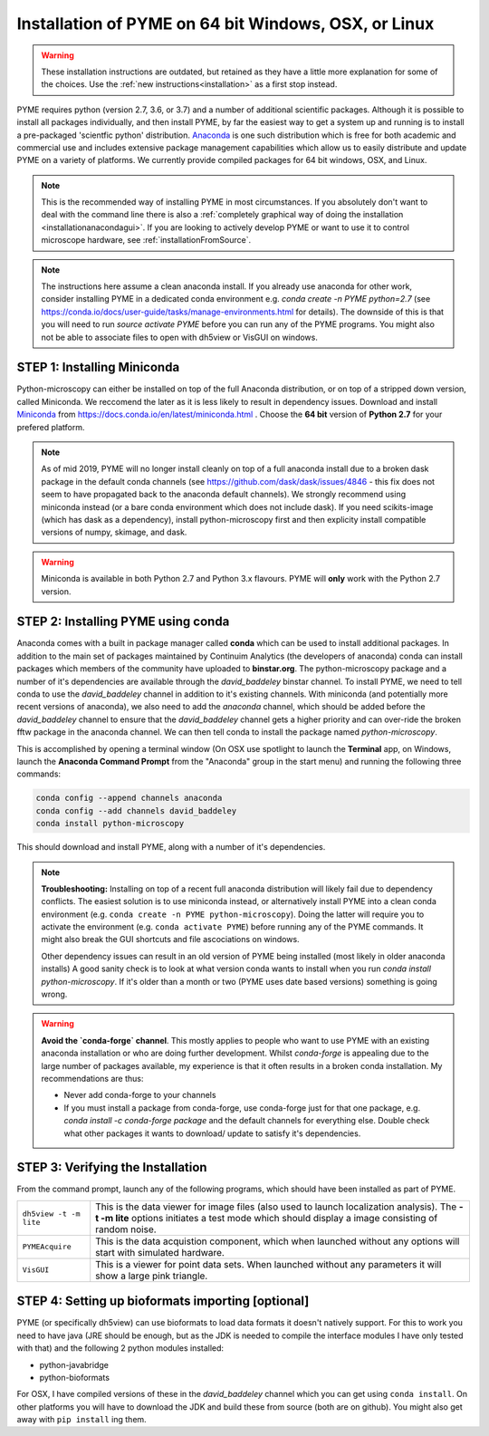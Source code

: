 .. _installationanaconda:

Installation of PYME on 64 bit Windows, OSX, or Linux
*****************************************************

.. warning::

    These installation instructions are outdated, but retained as they have a little more explanation for some of the
    choices. Use the :ref:`new instructions<installation>` as a first stop instead.

PYME requires python (version 2.7, 3.6, or 3.7) and a number of additional scientific packages.
Although it is possible to install all packages individually, and then install PYME,
by far the easiest way to get a system up and running is to install a pre-packaged 
'scientfic python' distribution. `Anaconda <https://store.continuum.io/cshop/anaconda/>`_ 
is one such distribution which is free for both academic and commercial use and includes 
extensive package management capabilities which allow us to easily distribute and update 
PYME on a variety of platforms. We currently provide compiled packages for 64 bit windows, OSX, and Linux.

.. note::

    This is the recommended way of installing PYME in most circumstances. If you absolutely don't want to deal with the
    command line there is also a :ref:`completely graphical way of doing the installation <installationanacondagui>`. If
    you are looking to actively develop PYME or want to use it to control microscope hardware, see :ref:`installationFromSource`.

.. note::

    The instructions here assume a clean anaconda install. If you already use anaconda for other work, consider installing
    PYME in a dedicated conda environment e.g. `conda create -n PYME python=2.7` (see https://conda.io/docs/user-guide/tasks/manage-environments.html for details).
    The downside of this is that you will need to run `source activate PYME` before you can run any of the PYME programs.
    You might also not be able to associate files to open with dh5view or VisGUI on windows.

STEP 1: Installing Miniconda
============================

Python-microscopy can either be installed on top of the full Anaconda distribution, or on top of a stripped down version,
called Miniconda. We reccomend the later as it is less likely to result in dependency issues. Download and install
`Miniconda <https://docs.conda.io/en/latest/miniconda.html>`_ from https://docs.conda.io/en/latest/miniconda.html .
Choose the **64 bit** version of **Python 2.7** for your prefered platform.

.. note::

    As of mid 2019, PYME will no longer install cleanly on top of a full anaconda install due to a broken dask package
    in the default conda channels (see https://github.com/dask/dask/issues/4846 - this fix does not seem to have propagated
    back to the anaconda default channels). We strongly recommend using miniconda instead (or a bare conda environment
    which does not include dask). If you need scikits-image (which has dask as a dependency), install python-microscopy
    first and then explicity install compatible versions of numpy, skimage, and dask.

.. warning::

    Miniconda is available in both Python 2.7 and Python 3.x flavours. PYME will **only** work with the Python 2.7 version.



STEP 2: Installing PYME using conda
===========================================

Anaconda comes with a built in package manager called **conda** which can be used to
install additional packages. In addition to the main set of packages maintained
by Continuim Analytics (the developers of anaconda) conda can install packages which
members of the community have uploaded to **binstar.org**. The python-microscopy package 
and a number of it's dependencies are available through the `david_baddeley` binstar channel. 
To install PYME, we need to tell conda to use the `david_baddeley` channel in addition to it's existing channels.
With miniconda (and potentially more recent versions of anaconda), we also need to add
the `anaconda` channel, which should be added before the `david_baddeley` channel to ensure that the `david_baddeley`
channel gets a higher priority and can over-ride the broken fftw package in the anaconda channel. We can then tell
conda to install the package named `python-microscopy`.

This is accomplished by opening a terminal window (On OSX use spotlight to launch the **Terminal** 
app, on Windows, launch the **Anaconda Command Prompt** from the "Anaconda" group in the 
start menu) and running the following three commands:

.. code-block:: bash
	
    conda config --append channels anaconda
    conda config --add channels david_baddeley
    conda install python-microscopy

This should download and install PYME, along with a number of it's dependencies.

.. note::

    **Troubleshooting:** Installing on top of a recent full anaconda distribution will likely fail due to dependency
    conflicts. The easiest solution is to use miniconda instead, or alternatively install PYME into a clean conda
    environment (e.g. ``conda create -n PYME python-microscopy``). Doing the latter will require you to activate the
    environment (e.g. ``conda activate PYME``) before running any of the PYME commands. It might also break the GUI
    shortcuts and file ascociations on windows.

    Other dependency issues can result in an old version of PYME being installed (most likely in older anaconda installs)
    A good sanity check is to look at what version conda wants to install when you run `conda install python-microscopy`.
    If it's older than a month or two (PYME uses date based versions) something is going wrong.

.. warning::

    **Avoid the `conda-forge` channel**. This mostly applies to people who want to use PYME with an existing anaconda
    installation or who are doing further development. Whilst `conda-forge` is appealing due to the large
    number of packages available, my experience is that it often results in a broken conda installation.
    My recommendations are thus:

    * Never add conda-forge to your channels
    * If you must install a package from conda-forge, use conda-forge just for that one package, e.g.
      `conda install -c conda-forge package` and the default channels for everything else. Double check
      what other packages it wants to download/ update to satisfy it's dependencies.


STEP 3: Verifying the Installation
==================================

From the command prompt, launch any of the following programs, which should have been
installed as part of PYME.

.. tabularcolumns:: |p{4.5cm}|p{11cm}|

+------------------------+----------------------------------------------------------------------------------------------------------------------+
| ``dh5view -t -m lite`` | This is the data viewer for image files (also used to launch localization analysis). The **-t -m lite** options      |
|                        | initiates a test mode which should display a image consisting of random noise.                                       |
+------------------------+----------------------------------------------------------------------------------------------------------------------+
| ``PYMEAcquire``        | This is the data acquistion component, which when launched without any options will start with simulated hardware.   |
+------------------------+----------------------------------------------------------------------------------------------------------------------+
| ``VisGUI``             | This is a viewer for point data sets. When launched without any parameters it will show a large pink triangle.       |
+------------------------+----------------------------------------------------------------------------------------------------------------------+


STEP 4: Setting up bioformats importing [optional]
==================================================

PYME (or specifically dh5view) can use bioformats to load data formats it doesn't natively support. For this to work you need to have java (JRE should be enough, but as the JDK is needed to compile the interface modules I have only tested with that) and the following 2 python modules installed:

- python-javabridge
- python-bioformats

For OSX, I have compiled versions of these in the `david_baddeley` channel which you can get using ``conda install``. On other platforms you will have to download the JDK and build these from source (both are on github). You might also get away with ``pip install`` ing them.


